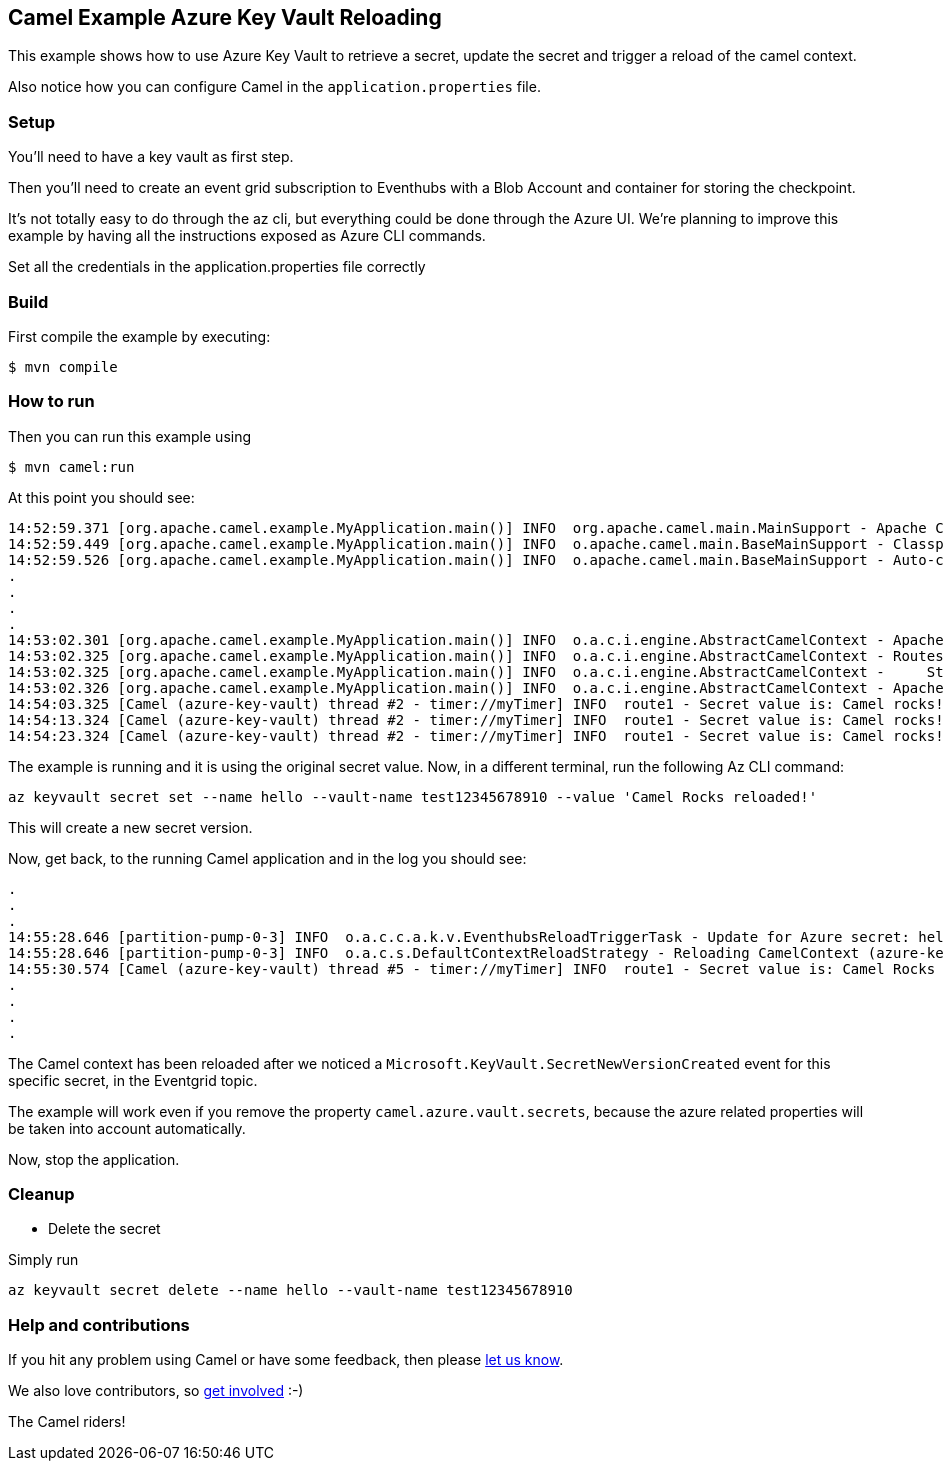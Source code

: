 == Camel Example Azure Key Vault Reloading

This example shows how to use Azure Key Vault to retrieve a secret, update the secret and trigger a reload of the camel context.

Also notice how you can configure Camel in the `application.properties` file.

=== Setup

You'll need to have a key vault as first step.

Then you'll need to create an event grid subscription to Eventhubs with a Blob Account and container for storing the checkpoint.

It's not totally easy to do through the az cli, but everything could be done through the Azure UI. We're planning to improve this example by having all the instructions exposed as Azure CLI commands.

Set all the credentials in the application.properties file correctly

=== Build

First compile the example by executing:

[source,sh]
----
$ mvn compile
----

=== How to run

Then you can run this example using

[source,sh]
----
$ mvn camel:run
----

At this point you should see:

[source,sh]
----
14:52:59.371 [org.apache.camel.example.MyApplication.main()] INFO  org.apache.camel.main.MainSupport - Apache Camel (Main) 3.19.0-SNAPSHOT is starting
14:52:59.449 [org.apache.camel.example.MyApplication.main()] INFO  o.apache.camel.main.BaseMainSupport - Classpath scanning enabled from base package: org.apache.camel.example
14:52:59.526 [org.apache.camel.example.MyApplication.main()] INFO  o.apache.camel.main.BaseMainSupport - Auto-configuration summary
.
.
.
.
14:53:02.301 [org.apache.camel.example.MyApplication.main()] INFO  o.a.c.i.engine.AbstractCamelContext - Apache Camel 3.19.0-SNAPSHOT (azure-key-vault) is starting
14:53:02.325 [org.apache.camel.example.MyApplication.main()] INFO  o.a.c.i.engine.AbstractCamelContext - Routes startup (started:1)
14:53:02.325 [org.apache.camel.example.MyApplication.main()] INFO  o.a.c.i.engine.AbstractCamelContext -     Started route1 (timer://myTimer)
14:53:02.326 [org.apache.camel.example.MyApplication.main()] INFO  o.a.c.i.engine.AbstractCamelContext - Apache Camel 3.19.0-SNAPSHOT (azure-key-vault) started in 2s84ms (build:24ms init:2s36ms start:24ms JVM-uptime:5s)
14:54:03.325 [Camel (azure-key-vault) thread #2 - timer://myTimer] INFO  route1 - Secret value is: Camel rocks!
14:54:13.324 [Camel (azure-key-vault) thread #2 - timer://myTimer] INFO  route1 - Secret value is: Camel rocks!
14:54:23.324 [Camel (azure-key-vault) thread #2 - timer://myTimer] INFO  route1 - Secret value is: Camel rocks!

----

The example is running and it is using the original secret value. Now, in a different terminal, run the following Az CLI command:

[source,sh]
----
az keyvault secret set --name hello --vault-name test12345678910 --value 'Camel Rocks reloaded!'
----

This will create a new secret version.

Now, get back, to the running Camel application and in the log you should see:

[source,sh]
----
.
.
.
14:55:28.646 [partition-pump-0-3] INFO  o.a.c.c.a.k.v.EventhubsReloadTriggerTask - Update for Azure secret: hello detected, triggering CamelContext reload
14:55:28.646 [partition-pump-0-3] INFO  o.a.c.s.DefaultContextReloadStrategy - Reloading CamelContext (azure-key-vault) triggered by: Azure Secrets Refresh Task
14:55:30.574 [Camel (azure-key-vault) thread #5 - timer://myTimer] INFO  route1 - Secret value is: Camel Rocks reloaded! 
.
.
.
.
----

The Camel context has been reloaded after we noticed a `Microsoft.KeyVault.SecretNewVersionCreated` event for this specific secret, in the Eventgrid topic.

The example will work even if you remove the property `camel.azure.vault.secrets`, because the azure related properties will be taken into account automatically.

Now, stop the application.

=== Cleanup

- Delete the secret

Simply run

[source,sh]
----
az keyvault secret delete --name hello --vault-name test12345678910
----

=== Help and contributions

If you hit any problem using Camel or have some feedback, then please
https://camel.apache.org/community/support/[let us know].

We also love contributors, so
https://camel.apache.org/community/contributing/[get involved] :-)

The Camel riders!
